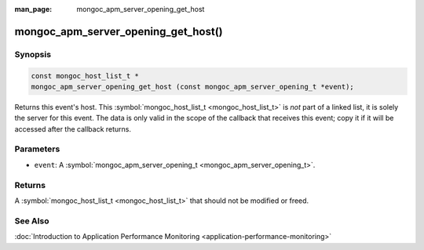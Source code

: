 :man_page: mongoc_apm_server_opening_get_host

mongoc_apm_server_opening_get_host()
====================================

Synopsis
--------

.. code-block:: c

  const mongoc_host_list_t *
  mongoc_apm_server_opening_get_host (const mongoc_apm_server_opening_t *event);

Returns this event's host. This :symbol:`mongoc_host_list_t <mongoc_host_list_t>` is *not* part of a linked list, it is solely the server for this event. The data is only valid in the scope of the callback that receives this event; copy it if it will be accessed after the callback returns.

Parameters
----------

* ``event``: A :symbol:`mongoc_apm_server_opening_t <mongoc_apm_server_opening_t>`.

Returns
-------

A :symbol:`mongoc_host_list_t <mongoc_host_list_t>` that should not be modified or freed.

See Also
--------

:doc:`Introduction to Application Performance Monitoring <application-performance-monitoring>`

